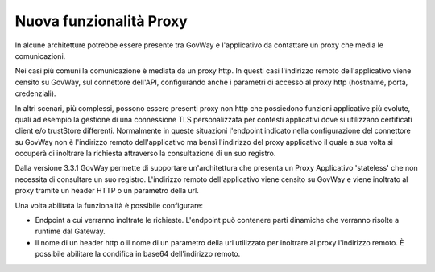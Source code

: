 Nuova funzionalità Proxy
-------------------------

In alcune architetture potrebbe essere presente tra GovWay e l'applicativo da contattare un proxy che media le comunicazioni. 

Nei casi più comuni la comunicazione è mediata da un proxy http. In questi casi l'indirizzo remoto dell'applicativo viene censito su GovWay, sul connettore dell'API, configurando anche i parametri di accesso al proxy http (hostname, porta, credenziali).

In altri scenari, più complessi, possono essere presenti proxy non http che possiedono funzioni applicative più evolute, quali ad esempio la gestione di una connessione TLS personalizzata per contesti applicativi dove si utilizzano certificati client e/o trustStore differenti. Normalmente in queste situazioni l'endpoint indicato nella configurazione del connettore su GovWay non è l'indirizzo remoto dell'applicativo ma bensì l'indirizzo del proxy applicativo il quale a sua volta si occuperà di inoltrare la richiesta attraverso la consultazione di un suo registro.

Dalla versione 3.3.1 GovWay permette di supportare un'architettura che presenta un Proxy Applicativo 'stateless' che non necessita di consultare un suo registro. L'indirizzo remoto dell'applicativo viene censito su GovWay e viene inoltrato al proxy tramite un header HTTP o un parametro della url.

Una volta abilitata la funzionalità è possibile configurare:

- Endpoint a cui verranno inoltrate le richieste. L'endpoint può contenere parti dinamiche che verranno risolte a runtime dal Gateway.

- Il nome di un header http o il nome di un parametro della url utilizzato per inoltrare al proxy l'indirizzo remoto. È possibile abilitare la condifica in base64 dell'indirizzo remoto.

